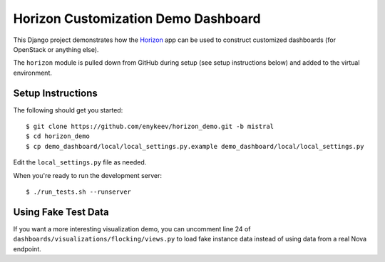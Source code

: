 ====================================
Horizon Customization Demo Dashboard
====================================

This Django project demonstrates how the `Horizon`_ app can be used to
construct customized dashboards (for OpenStack or anything else).

The ``horizon`` module is pulled down from GitHub during setup
(see setup instructions below) and added to the virtual environment.

.. _Horizon: http://github.com/openstack/horizon

Setup Instructions
==================

The following should get you started::

    $ git clone https://github.com/enykeev/horizon_demo.git -b mistral
    $ cd horizon_demo
    $ cp demo_dashboard/local/local_settings.py.example demo_dashboard/local/local_settings.py

Edit the ``local_settings.py`` file as needed.

When you're ready to run the development server::

    $ ./run_tests.sh --runserver

Using Fake Test Data
====================

If you want a more interesting visualization demo, you can uncomment line
24 of ``dashboards/visualizations/flocking/views.py`` to load fake instance
data instead of using data from a real Nova endpoint.
